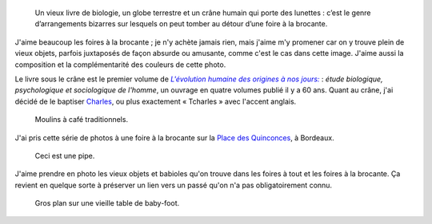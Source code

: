 .. title: L'évolution humaine à la brocante
.. category: articles-fr
.. slug: levolution-humaine-a-la-brocante
.. date: 2014-01-29 08:53:37
.. keywords: Bordeaux, brocante, Image, Photo

.. highlights::

    Un vieux livre de biologie, un globe terrestre et un crâne humain qui porte des lunettes : c’est le genre d’arrangements bizarres sur lesquels on peut tomber au détour d’une foire à la brocante.


J'aime beaucoup les foires à la brocante ; je n'y achète jamais rien, mais j'aime m'y promener car on y trouve plein de vieux objets, parfois juxtaposés de façon absurde ou amusante, comme c'est le cas dans cette image. J'aime aussi la composition et la complémentarité des couleurs de cette photo.

Le livre sous le crâne est le premier volume de |evolution|_ : *étude biologique, psychologique et sociologique de l'homme*, un ouvrage en quatre volumes publié il y a 60 ans. Quant au crâne, j'ai décidé de le baptiser `Charles <https://fr.wikipedia.org/wiki/Charles_Darwin>`__, ou plus exactement « Tcharles » avec l'accent anglais.


.. |evolution| replace:: *L'évolution humaine des origines à nos jours:*

.. _evolution: http://www.worldcat.org/title/evolution-humaine-des-origines-a-nos-jours-etude-biologique-psychologique-et-sociologique-de-lhomme/oclc/490923525


.. figure:: /images/2009-05-02_Foire_a_la_brocante_aux_Quinconces_0065.jpg

    Moulins à café traditionnels.


J'ai pris cette série de photos à une foire à la brocante sur la `Place des Quinconces <https://fr.wikipedia.org/wiki/Place_des_Quinconces>`__, à Bordeaux.


.. figure:: /images/2009-05-02_Foire_a_la_brocante_aux_Quinconces_0072.jpg

    Ceci est une pipe.


J'aime prendre en photo les vieux objets et babioles qu'on trouve dans les foires à tout et les foires à la brocante. Ça revient en quelque sorte à préserver un lien vers un passé qu'on n'a pas obligatoirement connu.


.. figure:: /images/2009-05-02_Foire_a_la_brocante_aux_Quinconces_0073.jpg

    Gros plan sur une vieille table de baby-foot.
